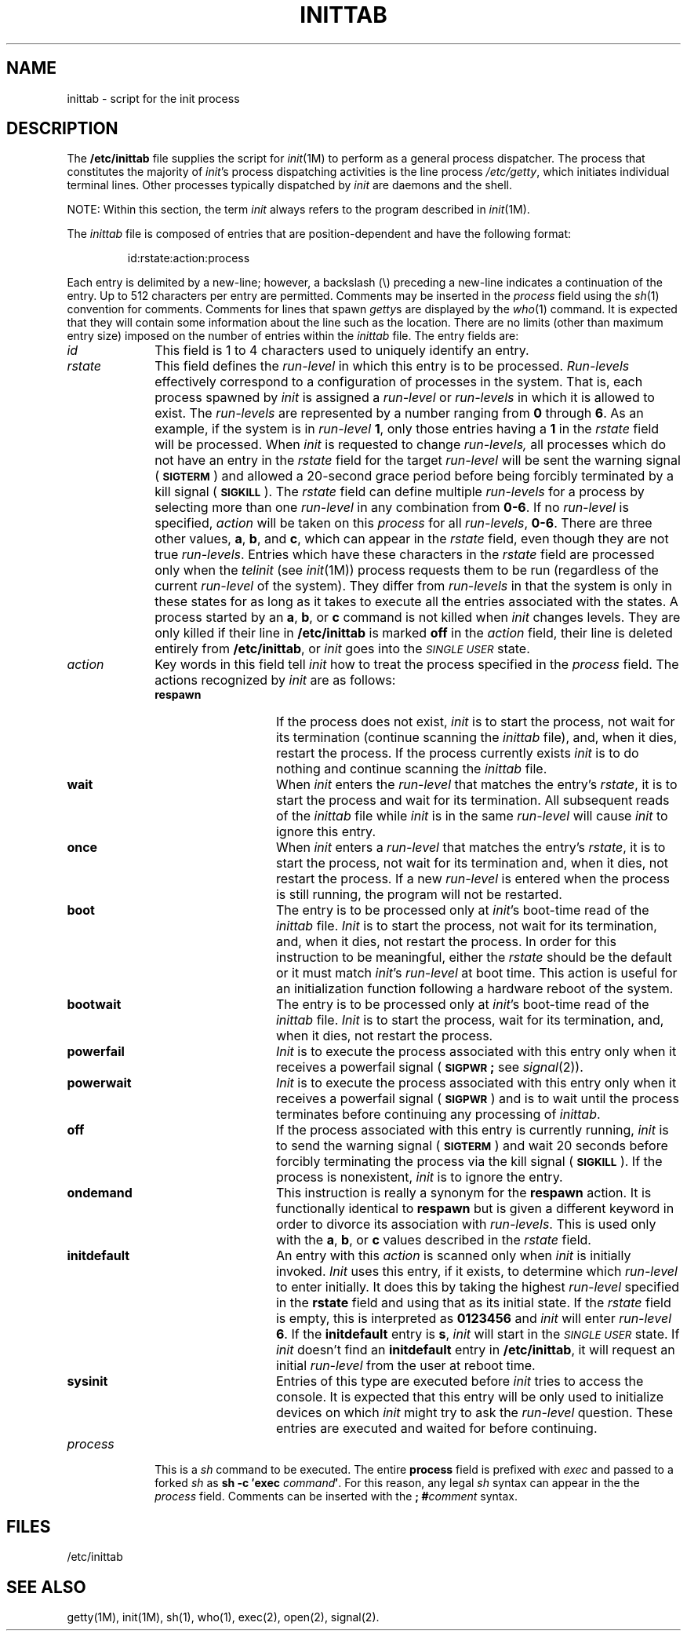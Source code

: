 .TH INITTAB 4
.SH NAME
inittab \- script for the init process
.SH DESCRIPTION
The
.B /etc/inittab
file supplies the script for 
.IR init (1M)
to perform as a general process dispatcher. The process 
that constitutes the majority of 
.IR init 's
process dispatching activities is the line process
.IR /etc/getty ,
which initiates individual terminal lines.
Other processes typically dispatched by
.I init
are daemons and the
shell.
.PP
NOTE:  Within this section, the term \fIinit\fR always refers to
the program described in \fIinit\fR(1M).
.PP
The \fIinittab\fP file is composed of entries that are
position-dependent and
have the following format:
.PP
.RS
id:rstate:action:process
.RE
.PP
Each entry is delimited by a new-line; however, a
backslash (\^\e\^) preceding a new-line indicates
a continuation of the entry.  Up to 512 characters per entry
are permitted.  Comments may be inserted
in the
.I process
field using the
.IR sh (1)
convention for comments.
Comments for lines that spawn
.IR getty s
are displayed by the
.IR who (1)
command.  It is expected that they will contain some information
about the line such as the location.
There are no
limits (other than maximum entry size) imposed on the number of entries
within the
.I inittab
file.
The entry fields are:
.PP
.TP \w'process\ \ \ 'u
.I id
This field is 1 to 4 characters
used to uniquely identify an entry.
.TP
.I rstate
This field defines the
.IR run-level
in which this entry is to be
processed.  
\fIRun-levels\fP
effectively correspond to a configuration of processes
in the system.
That is, each process spawned by 
.I init
is assigned a \fIrun-level\fP or \fIrun-levels\fP in which it is allowed
to exist.
The 
.IR run-levels
are represented by 
a number ranging from
.B 0
through
.BR 6 .
As an example, if 
the system
is in 
.IR run-level
.BR 1 ,
only those entries having a
.B 1
in the
.IR rstate
field will be processed. 
When
.I init
is requested to change
.IR run-levels,
all processes
which do not have
an entry in the
.I rstate
field for the target 
.IR run-level
will be sent the warning signal
.RB ( \s-1SIGTERM\s+1 )
and allowed a 20-second grace period before being forcibly terminated
by a kill signal
.RB ( \s-1SIGKILL\s+1 ).
The 
.I rstate
field can define multiple 
.I run-levels
for a process
by selecting 
more than one \fIrun-level\fP in any combination from \fB0\-6\fP.
If no
.I run-level
is specified,
.I action
will be taken on this
.I process
for all
.IR run-levels ,
.BR 0\-6 .
There are three other values, 
.BR a ,
.BR b ,
and
.BR c ,
which can appear in the
.I rstate
field,
even though they are not true 
.IR run-levels .
Entries which have these characters in the
.I rstate
field are processed only when the 
.I telinit
(see
.IR init (1M))
process requests them to be run (regardless of the
current
.I run-level
of the system).
They differ from 
.I run-levels
in that  
the system is only in these states for as long as it takes to execute
all the entries associated with the states.
A process started by an
.BR a ,
.BR b ,
or
.B c
command is not killed when
.I init
changes levels.  They are only killed if their line in
.B /etc/inittab
is marked \fBoff\fP in the
.I action
field, their line is deleted entirely from
.BR /etc/inittab ,
or
.I init
goes into the
.SM
.I SINGLE USER
state.
.TP
.I action
Key words in this field tell
.I init
how to treat the process specified in the
.I process
field.
The actions recognized by 
.I init
are
as follows:
.PP
.RS \w'process\ \ \ 'u
.TP \w'\fBinitdefault\fP\ \ \ 'u
.B respawn
If the process does not exist, \fIinit\fR is to start the
process, not wait for its termination (continue
scanning the 
.I inittab 
file), and, when it dies, restart the process.
If the process currently exists \fIinit\fR is to do
nothing and continue scanning the
.I inittab
file.
.TP
.B wait
When
.I  init\^
enters the \fIrun-level\fP that matches the entry's
.IR rstate ,
it is to start the process and wait for its termination.
All subsequent reads of the
.I inittab
file while 
.I init
is in the same \fIrun-level\fP will cause 
.I init
to ignore this entry.
.TP
.B once
When
.I init\^
enters a \fIrun-level\fP that matches the entry's
.IR rstate ,
it is to start the process, not wait
for its termination and, when it dies, not restart the process.
If a new \fIrun-level\fP is entered when
the process is still running,
the program will not be restarted.
.TP
.B boot
The entry is to be processed only at
.IR init 's
boot-time read of the 
.I inittab
file.  
.I Init
is to start the process, not wait for its termination,
and,  when it dies, not restart the process.  In order for
this instruction to be meaningful, either the
.I rstate
should be the default or it must
match
.IR init 's
\fIrun-level\fP at boot time.
This action is useful for an initialization function following
a hardware reboot of the system.
.TP
.B bootwait
The entry is to be processed only at
.IR init 's
boot-time read of the
.I inittab
file.
.I Init
is to start the process, wait for its termination, and,
when it dies, not restart
the process.  
.TP
.B powerfail
\fIInit\fR is to execute the process associated
with this entry only when
it
receives a
powerfail signal
.RB ( \s-1SIGPWR\s+1;
see
.IR signal (2)).
.TP
.B powerwait
\fIInit\fR is to execute the process associated with
this entry only when
it
receives a
powerfail signal
.RB ( \s-1SIGPWR\s+1 )
and is to wait until the process
terminates before continuing any processing of
.IR inittab .
.TP
.B off
If the process associated with this entry is currently
running, \fIinit\fR is to send the warning signal
.RB ( \s-1SIGTERM\s+1 )
and wait 20 seconds before forcibly terminating the process via the kill
signal
.RB ( \s-1SIGKILL\s+1 ).
If the process
is nonexistent, \fIinit\fR is to ignore the entry.
.TP
.B ondemand
This instruction is really a synonym for the
.B respawn
action.  It is functionally identical to
.B respawn
but is given a different keyword in
order to divorce its association
with \fIrun-levels\fP.
This is used only with the 
.BR a ,
.BR b ,
or
.B c
values
described in the
.I rstate
field. 
.TP
.B initdefault
An entry with this
.I action
is scanned only when
.I init
is initially invoked.
.I Init
uses this entry, if it exists, to determine which
.I run-level
to enter initially.  It does this by taking the highest
\fIrun-level\fP specified in the
.B rstate
field and using that as its initial state. 
If the
.I rstate
field is empty, this is interpreted as
.B 0123456
and 
.I init
will enter
.I run-level
.BR 6 .
If the
.B initdefault
entry is
.BR s ,
.I init
will start in the
.SM
.I SINGLE USER
state.
If
.I init
doesn't find an
.B initdefault
entry in
.BR /etc/inittab ,
it will request an initial
.I run-level
from the user at reboot time.
.TP
.B sysinit
Entries of this type are executed before
.I init
tries to access the console.
It is expected that this entry will be only used
to initialize devices on which
.I init
might try to ask the \fIrun-level\fP question.
These entries are executed and waited for before continuing.
.RE
.TP \w'process\ \ \ 'u
.I process
This is a
.I sh
command to be executed.  The entire
.B process
field is prefixed with
.I exec
and passed to a forked
.I sh
as
.BI "sh \-c \(fmexec" " command" \(fm\fR.\fP
For this reason, any legal
.I sh
syntax can appear in the the
.I process
field.  Comments can be inserted with the
.BI "; #" comment
syntax.
.SH FILES
/etc/inittab
.SH "SEE ALSO"
getty(1M),
init(1M),
sh(1),
who(1),
exec(2),
open(2),
signal(2).
.\"	@(#)inittab.4	1.4	
